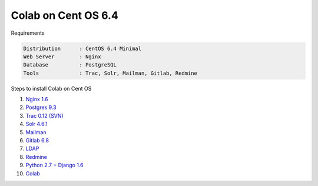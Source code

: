 .. -*- coding: utf-8 -*-

.. highlight:: rest

.. _colab_software:

====================
Colab on Cent OS 6.4
====================

Requirements

.. code-block::

    Distribution      : CentOS 6.4 Minimal
    Web Server        : Nginx
    Database          : PostgreSQL
    Tools             : Trac, Solr, Mailman, Gitlab, Redmine

Steps to install Colab on Cent OS

1. `Nginx 1.6 <nginx-centos.rst>`_
2. `Postgres 9.3 <postgres-centos.rst>`_
3. `Trac 0.12 (SVN) <trac-centos.rst>`_
4. `Solr 4.6.1 <solr-centos.rst>`_
5. `Mailman <mailman-centos.rst>`_
6. `Gitlab 6.8 <gitlab-centos.rst>`_
7. `LDAP <ldap-centos.rst>`_
8. `Redmine <redmine-centos.rst>`_
9. `Python 2.7 + Django 1.6 <python27-django-centos.rst>`_
10. `Colab <colab-centos.rst>`_

